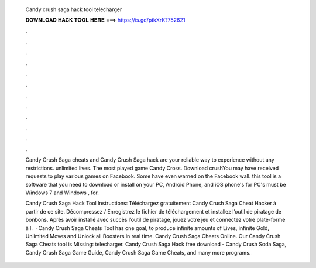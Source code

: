   Candy crush saga hack tool telecharger
  
  
  
  𝐃𝐎𝐖𝐍𝐋𝐎𝐀𝐃 𝐇𝐀𝐂𝐊 𝐓𝐎𝐎𝐋 𝐇𝐄𝐑𝐄 ===> https://is.gd/ptkXrK?752621
  
  
  
  .
  
  
  
  .
  
  
  
  .
  
  
  
  .
  
  
  
  .
  
  
  
  .
  
  
  
  .
  
  
  
  .
  
  
  
  .
  
  
  
  .
  
  
  
  .
  
  
  
  .
  
  Candy Crush Saga cheats and Candy Crush Saga hack are your reliable way to experience without any restrictions. unlimited lives. The most played game Candy Cross. Download crushYou may have received requests to play various games on Facebook. Some have even warned on the Facebook wall. this tool is a software that you need to download or install on your PC, Android Phone, and iOS phone's for PC's must be Windows 7 and Windows , for.
  
  Candy Crush Saga Hack Tool Instructions: Téléchargez gratuitement Candy Crush Saga Cheat Hacker à partir de ce site. Décompressez / Enregistrez le fichier de téléchargement et installez l’outil de piratage de bonbons. Après avoir installé avec succès l’outil de piratage, jouez votre jeu et connectez votre plate-forme à l.  · Candy Crush Saga Cheats Tool has one goal, to produce infinite amounts of Lives, infinite Gold, Unlimited Moves and Unlock all Boosters in real time. Candy Crush Saga Cheats Online. Our Candy Crush Saga Cheats tool is Missing: telecharger. Candy Crush Saga Hack free download - Candy Crush Soda Saga, Candy Crush Saga Game Guide, Candy Crush Saga Game Cheats, and many more programs.
